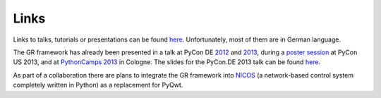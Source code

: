 Links
-----

Links to talks, tutorials or presentations can be found
`here <http://gr.fz-juelich.de/>`_. Unfortunately, most of them are in
German language.

The GR framework has already been presented in a talk at PyCon DE
`2012 <https://2012.de.pycon.org/programm/schedule/sessions/54>`_ and
`2013 <https://2013.de.pycon.org/schedule/sessions/45/>`_, during a
`poster session <https://us.pycon.org/2013/schedule/presentation/158/>`_ at PyCon
US 2013, and at `PythonCamps 2013 <http://josefheinen.de/rasberry-pi.html>`_
in Cologne. The slides for the PyCon.DE 2013 talk can be found
`here <http://gr.fz-juelich.de/talk>`_.

As part of a collaboration there are plans to integrate the GR framework into
`NICOS <http://cdn.frm2.tum.de/fileadmin/stuff/services/ITServices/nicos-2.0/dirhtml/>`_
(a network-based control system completely written in Python) as a replacement
for PyQwt.